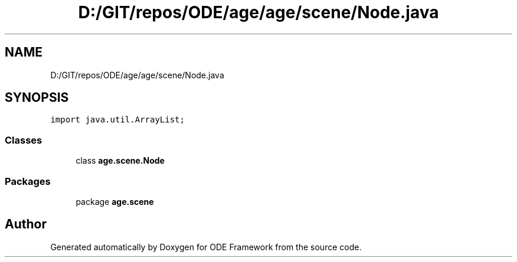 .TH "D:/GIT/repos/ODE/age/age/scene/Node.java" 3 "Version 1" "ODE Framework" \" -*- nroff -*-
.ad l
.nh
.SH NAME
D:/GIT/repos/ODE/age/age/scene/Node.java
.SH SYNOPSIS
.br
.PP
\fCimport java\&.util\&.ArrayList;\fP
.br

.SS "Classes"

.in +1c
.ti -1c
.RI "class \fBage\&.scene\&.Node\fP"
.br
.in -1c
.SS "Packages"

.in +1c
.ti -1c
.RI "package \fBage\&.scene\fP"
.br
.in -1c
.SH "Author"
.PP 
Generated automatically by Doxygen for ODE Framework from the source code\&.
